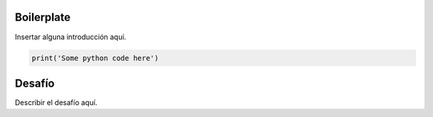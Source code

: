Boilerplate
-----------

Insertar alguna introducción aquí.

.. sourcecode:: python

    print('Some python code here')


Desafío
-------

Describir el desafío aquí.
